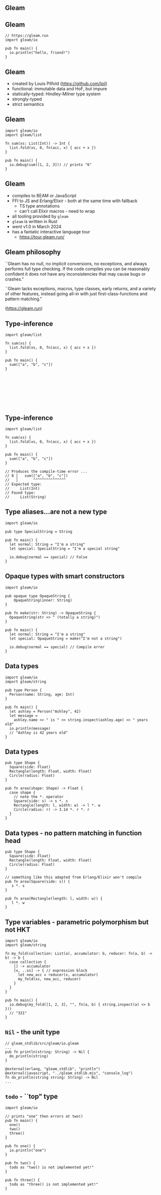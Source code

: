 
** Gleam

#+BEGIN_EXPORT latex
  \begin{center}
  \includegraphics[width=.5\textwidth]{./img/lucy.png}
  \end{center}
#+END_EXPORT

** Gleam

#+BEGIN_SRC gleam
// https://gleam.run
import gleam/io

pub fn main() {
  io.println("hello, friend!")
}
#+END_SRC

** Gleam

- created by Louis Pilfold (https://github.com/lpil)
- functional: immutable data and HoF, but impure
- statically-typed: Hindley-Milner type system
- strongly-typed
- strict semantics

** Gleam

#+BEGIN_SRC gleam
import gleam/io
import gleam/list

fn sum(xs: List(Int)) -> Int {
  list.fold(xs, 0, fn(acc, x) { acc + x })
}

pub fn main() {
  io.debug(sum([1, 2, 3])) // prints "6"
}
#+END_SRC


** Gleam

- compiles to BEAM or JavaScript
- FFI to JS and Erlang/Elixir - both at the same time with fallback
  - TS type annotations
  - can't call Elixir macros - need to wrap
- all tooling provided by ~gleam~
- ~gleam~ is written in Rust
- went v1.0 in March 2024
- has a fantatic interactive language tour
  - https://tour.gleam.run/


** Gleam philosophy

``Gleam has no null, no implicit conversions, no exceptions, and always performs full type checking. If the code compiles you can be reasonably confident it does not have any inconsistencies that may cause bugs or crashes."

``Gleam lacks exceptions, macros, type classes, early returns, and a variety of other features, instead going all-in with just first-class-functions and pattern matching."

(https://gleam.run)


** Type-inference

#+BEGIN_SRC gleam
import gleam/list

fn sum(xs) {
  list.fold(xs, 0, fn(acc, x) { acc + x })
}

pub fn main() {
  sum(["a", "b", "c"])
}








#+END_SRC

** Type-inference

#+BEGIN_SRC gleam
import gleam/list

fn sum(xs) {
  list.fold(xs, 0, fn(acc, x) { acc + x })
}

pub fn main() {
  sum(["a", "b", "c"])
}

// Produces the compile-time error ...
// 8 │   sum(["a", "b", "c"])
//   │       ^^^^^^^^^^^^^^^
// Expected type:
//     List(Int)
// Found type:
//     List(String)
#+END_SRC

** Type aliases...are not a new type

#+BEGIN_SRC gleam
import gleam/io

pub type SpecialString = String

pub fn main() {
  let normal: String = "I'm a string"
  let special: SpecialString = "I'm a special string"

  io.debug(normal == special) // False
}
#+END_SRC

** Opaque types with smart constructors

#+BEGIN_SRC gleam
import gleam/io

pub opaque type OpaqueString {
	OpaqueString(inner: String)
}

pub fn make(str: String) -> OpaqueString {
  OpaqueString(str <> " (totally a string)")
}

pub fn main() {
  let normal: String = "I'm a string"
  let special: OpaqueString = make("I'm not a string")

  io.debug(normal == special) // Compile error
}
#+END_SRC

** Data types

#+BEGIN_SRC gleam
import gleam/io
import gleam/string

pub type Person {
  Person(name: String, age: Int)
}

pub fn main() {
  let ashley = Person("Ashley", 42)
  let message =
    ashley.name <> " is " <> string.inspect(ashley.age) <> " years old"
  io.println(message)
  // "Ashley is 42 years old"
}
#+END_SRC


** Data types

#+BEGIN_SRC gleam
pub type Shape {
  Square(side: Float)
  Rectangle(length: Float, width: Float)
  Circle(radius: Float)
}

pub fn area(shape: Shape) -> Float {
  case shape {
    // note the *. operator
    Square(side: s) -> s *. s
    Rectangle(length: l, width: w) -> l *. w
    Circle(radius: r) -> 3.14 *. r *. r
  }
}
#+END_SRC

** Data types - no pattern matching in function head

#+BEGIN_SRC gleam
pub type Shape {
  Square(side: Float)
  Rectangle(length: Float, width: Float)
  Circle(radius: Float)
}

// something like this adapted from Erlang/Elixir won't compile
pub fn area(Square(side: s)) {
   s *. s
}

pub fn area(Rectangle(length: l, width: w)) {
   l *. w
}
#+END_SRC


** Type variables - parametric polymorphism but not HKT

#+BEGIN_SRC gleam
import gleam/io
import gleam/string

fn my_fold(collection: List(a), accumulator: b, reducer: fn(a, b) -> b) -> b {
  case collection {
    [] -> accumulator
    [x, ..xs] -> { // expression block
      let new_acc = reducer(x, accumulator)
      my_fold(xs, new_acc, reducer)
    }
  }
}

pub fn main() {
  io.debug(my_fold([1, 2, 3], "", fn(a, b) { string.inspect(a) <> b }))
  // "321"
}
#+END_SRC

** ~Nil~ - the unit type

#+BEGIN_SRC gleam
// gleam_stdlib/src/gleam/io.gleam
...
pub fn println(string: String) -> Nil {
  do_println(string)
}

@external(erlang, "gleam_stdlib", "println")
@external(javascript, "../gleam_stdlib.mjs", "console_log")
fn do_println(string string: String) -> Nil
...
#+END_SRC

** ~todo~ - ``top" type

#+BEGIN_SRC gleam
import gleam/io

// prints "one" then errors at two()
pub fn main() {
  one()
  two()
  three()
}

pub fn one() {
  io.println("one")
}

pub fn two() {
  todo as "two() is not implemented yet!"
}

pub fn three() {
  todo as "three() is not implemented yet!"
}
#+END_SRC

** ~use~ - a monad if you squint

#+BEGIN_SRC gleam
import gleam/io
import gleam/result
import gleam/string

pub fn main() {
  let res = {
    use data <- result.try(read_data())
    use record <- result.map(find_record(data))
    format(record)
  }

  case res {
    Ok(formatted) -> io.println(formatted)
    Error(error) -> io.println("ERROR: " <> error)
  }
}

fn read_data() {
  Ok(#("Ashley", 42))
  Error("couldn't read data")
}

fn find_record(record) {
  Ok(record)
  Error("not found")
}

fn format(record) {
  string.inspect(record)
}
#+END_SRC

** ~use~ - a monad if you squint

#+BEGIN_SRC gleam
fn read_data() {
  Ok(#("Ashley", 42))
}

fn find_record(record) {
  Ok(record)
}
#+END_SRC

** ~use~ - a monad if you squint

#+BEGIN_SRC gleam
import gleam/io
import gleam/result
import gleam/string

// prints "#("Ashley", 42)"
pub fn main() {
  let res = {
    use data <- result.try(read_data())
    use record <- result.map(find_record(data))
    format(record)
  }

  case res {
    Ok(formatted) -> io.println(formatted)
    Error(error) -> io.println("ERROR: " <> error)
  }
}
#+END_SRC

** ~use~ - a monad if you squint

#+BEGIN_SRC gleam
fn read_data() {
  Error("couldn't read data")
}

fn find_record(record) {
  Error("not found")
}

fn format(record) {
  string.inspect(record)
}
#+END_SRC

** ~use~ - a monad if you squint

#+BEGIN_SRC gleam
import gleam/io
import gleam/result
import gleam/string

// prints "ERROR: couldn't read data"
pub fn main() {
  let res = {
    use data <- result.try(read_data())
    use record <- result.map(find_record(data))
    format(record)
  }

  case res {
    Ok(formatted) -> io.println(formatted)
    Error(error) -> io.println("ERROR: " <> error)
  }
}
#+END_SRC

** Some gleam libraries - no magic

- Lustre: Elm-inspired frontend framework
  - https://github.com/lustre-labs/lustre
- cgi: CGI in gleam
  - https://github.com/lpil/cgi
- wisp: web framework
  - https://github.com/gleam-wisp/wisp


** OTP concurrency

Gleam being statically-typed does not wrap OTP's concurrency entities wholesale like Elixir.
Instead providing an OTP-interoperable library built using basic BEAM primatives.

- https://github.com/gleam-lang/otp
- Actor hierarchy
  - Process - a wrapper around BEAM processes, all other actors based on process
  - Actor - like a ~gen_server~, receives messages, updates state
  - Task - run a function and quit
  - Supervisor - manage other processes, provides fault-tolerance


** OTP and BEAM ecosystem

- there are several other libraries that wrap OTP features, like ETS
- if something from the OTP libaries can be made type-safe, it's an FFI away

** Where to use Gleam

- Gleam is simple without being patronising, no magic
- seems like a great choice for building small services 
- you'll have to roll up your sleeves and build more things from scratch

- small-to-medium web apps with less CRUD
- isomorphic apps (share common types across FE and BE packages)
- learning static-typing, polymorphism, immutable data structures

